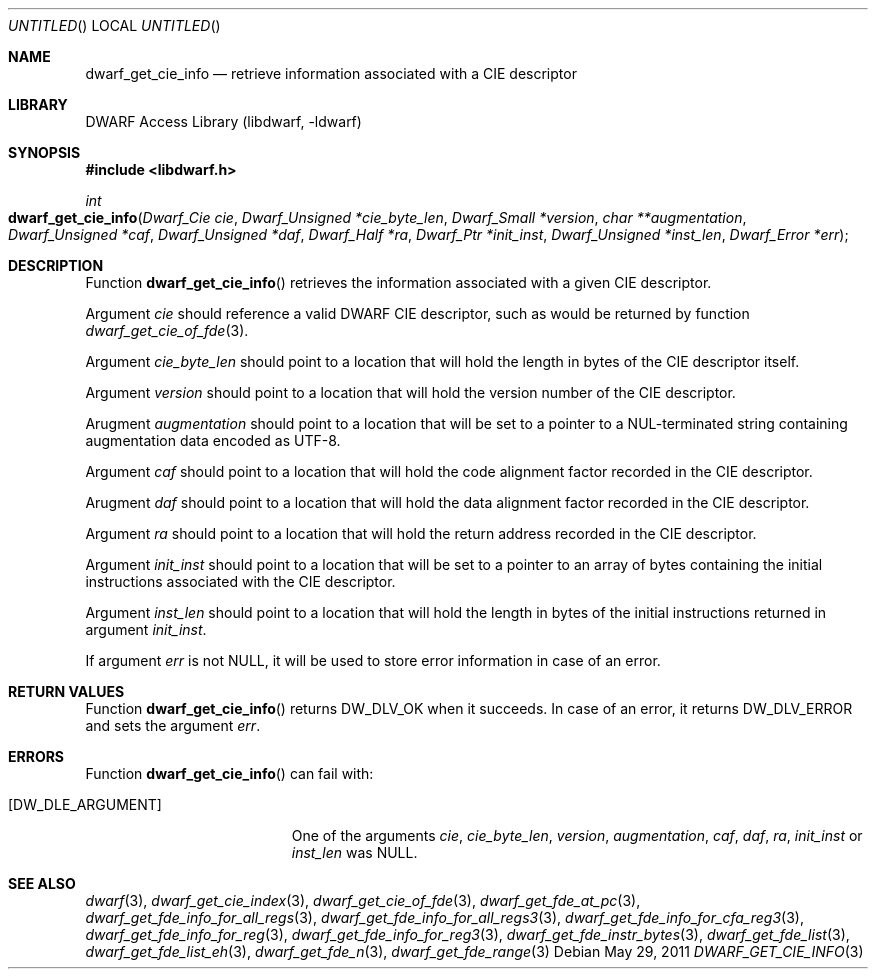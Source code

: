 .\"	$NetBSD: dwarf_get_cie_info.3,v 1.2 2014/03/09 16:58:04 christos Exp $
.\"
.\" Copyright (c) 2011 Kai Wang
.\" All rights reserved.
.\"
.\" Redistribution and use in source and binary forms, with or without
.\" modification, are permitted provided that the following conditions
.\" are met:
.\" 1. Redistributions of source code must retain the above copyright
.\"    notice, this list of conditions and the following disclaimer.
.\" 2. Redistributions in binary form must reproduce the above copyright
.\"    notice, this list of conditions and the following disclaimer in the
.\"    documentation and/or other materials provided with the distribution.
.\"
.\" THIS SOFTWARE IS PROVIDED BY THE AUTHOR AND CONTRIBUTORS ``AS IS'' AND
.\" ANY EXPRESS OR IMPLIED WARRANTIES, INCLUDING, BUT NOT LIMITED TO, THE
.\" IMPLIED WARRANTIES OF MERCHANTABILITY AND FITNESS FOR A PARTICULAR PURPOSE
.\" ARE DISCLAIMED.  IN NO EVENT SHALL THE AUTHOR OR CONTRIBUTORS BE LIABLE
.\" FOR ANY DIRECT, INDIRECT, INCIDENTAL, SPECIAL, EXEMPLARY, OR CONSEQUENTIAL
.\" DAMAGES (INCLUDING, BUT NOT LIMITED TO, PROCUREMENT OF SUBSTITUTE GOODS
.\" OR SERVICES; LOSS OF USE, DATA, OR PROFITS; OR BUSINESS INTERRUPTION)
.\" HOWEVER CAUSED AND ON ANY THEORY OF LIABILITY, WHETHER IN CONTRACT, STRICT
.\" LIABILITY, OR TORT (INCLUDING NEGLIGENCE OR OTHERWISE) ARISING IN ANY WAY
.\" OUT OF THE USE OF THIS SOFTWARE, EVEN IF ADVISED OF THE POSSIBILITY OF
.\" SUCH DAMAGE.
.\"
.\" Id: dwarf_get_cie_info.3 2071 2011-10-27 03:20:00Z jkoshy 
.\"
.Dd May 29, 2011
.Os
.Dt DWARF_GET_CIE_INFO 3
.Sh NAME
.Nm dwarf_get_cie_info
.Nd retrieve information associated with a CIE descriptor
.Sh LIBRARY
.Lb libdwarf
.Sh SYNOPSIS
.In libdwarf.h
.Ft int
.Fo dwarf_get_cie_info
.Fa "Dwarf_Cie cie"
.Fa "Dwarf_Unsigned *cie_byte_len"
.Fa "Dwarf_Small *version"
.Fa "char **augmentation"
.Fa "Dwarf_Unsigned *caf"
.Fa "Dwarf_Unsigned *daf"
.Fa "Dwarf_Half *ra"
.Fa "Dwarf_Ptr *init_inst"
.Fa "Dwarf_Unsigned *inst_len"
.Fa "Dwarf_Error *err"
.Fc
.Sh DESCRIPTION
Function
.Fn dwarf_get_cie_info
retrieves the information associated with a given CIE descriptor.
.Pp
Argument
.Ar cie
should reference a valid DWARF CIE descriptor, such as would be
returned by function
.Xr dwarf_get_cie_of_fde 3 .
.Pp
Argument
.Ar cie_byte_len
should point to a location that will hold the length in bytes of
the CIE descriptor itself.
.Pp
Argument
.Ar version
should point to a location that will hold the version number of
the CIE descriptor.
.Pp
Arugment
.Ar augmentation
should point to a location that will be set to a pointer to a
NUL-terminated string containing augmentation data encoded as UTF-8.
.Pp
Argument
.Ar caf
should point to a location that will hold the code alignment
factor recorded in the CIE descriptor.
.Pp
Arugment
.Ar daf
should point to a location that will hold the data alignment
factor recorded in the CIE descriptor.
.Pp
Argument
.Ar ra
should point to a location that will hold the return address
recorded in the CIE descriptor.
.Pp
Argument
.Ar init_inst
should point to a location that will be set to a pointer to an array
of bytes containing the initial instructions associated with the CIE
descriptor.
.Pp
Argument
.Ar inst_len
should point to a location that will hold the length in bytes
of the initial instructions returned in argument
.Ar init_inst .
.Pp
If argument
.Ar err
is not NULL, it will be used to store error information in case of an
error.
.Sh RETURN VALUES
Function
.Fn dwarf_get_cie_info
returns
.Dv DW_DLV_OK
when it succeeds.
In case of an error, it returns
.Dv DW_DLV_ERROR
and sets the argument
.Ar err .
.Sh ERRORS
Function
.Fn dwarf_get_cie_info
can fail with:
.Bl -tag -width ".Bq Er DW_DLE_ARGUMENT"
.It Bq Er DW_DLE_ARGUMENT
One of the arguments
.Ar cie ,
.Ar cie_byte_len ,
.Ar version ,
.Ar augmentation ,
.Ar caf ,
.Ar daf ,
.Ar ra ,
.Ar init_inst
or
.Ar inst_len
was NULL.
.El
.Sh SEE ALSO
.Xr dwarf 3 ,
.Xr dwarf_get_cie_index 3 ,
.Xr dwarf_get_cie_of_fde 3 ,
.Xr dwarf_get_fde_at_pc 3 ,
.Xr dwarf_get_fde_info_for_all_regs 3 ,
.Xr dwarf_get_fde_info_for_all_regs3 3 ,
.Xr dwarf_get_fde_info_for_cfa_reg3 3 ,
.Xr dwarf_get_fde_info_for_reg 3 ,
.Xr dwarf_get_fde_info_for_reg3 3 ,
.Xr dwarf_get_fde_instr_bytes 3 ,
.Xr dwarf_get_fde_list 3 ,
.Xr dwarf_get_fde_list_eh 3 ,
.Xr dwarf_get_fde_n 3 ,
.Xr dwarf_get_fde_range 3
